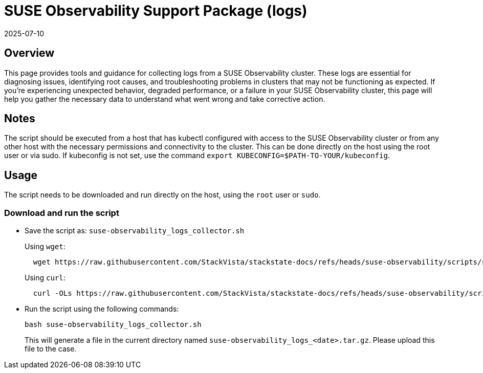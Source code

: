 = SUSE Observability Support Package (logs)
:revdate: 2025-07-10
:page-revdate: {revdate}
:description: SUSE Observability Self-hosted

== Overview

This page provides tools and guidance for collecting logs from a SUSE Observability cluster. These logs are essential for diagnosing issues, identifying root causes, and troubleshooting problems in clusters that may not be functioning as expected.
If you're experiencing unexpected behavior, degraded performance, or a failure in your SUSE Observability cluster, this page will help you gather the necessary data to understand what went wrong and take corrective action.

== Notes

The script should be executed from a host that has kubectl configured with access to the SUSE Observability cluster or from any other host with the necessary permissions and connectivity to the cluster.
This can be done directly on the host using the root user or via sudo.  If kubeconfig is not set, use the command `export KUBECONFIG=$PATH-TO-YOUR/kubeconfig`.

== Usage

The script needs to be downloaded and run directly on the host, using the `root` user or `sudo`.

=== Download and run the script

* Save the script as: `suse-observability_logs_collector.sh`
+
Using `wget`:
+
[,bash]
----
  wget https://raw.githubusercontent.com/StackVista/stackstate-docs/refs/heads/suse-observability/scripts/suse-observability_logs_collector.sh
----
+
Using `curl`:
+
[,bash]
----
  curl -OLs https://raw.githubusercontent.com/StackVista/stackstate-docs/refs/heads/suse-observability/scripts/suse-observability_logs_collector.sh
----

* Run the script using the following commands:
+
[,bash]
----
bash suse-observability_logs_collector.sh
----
+
This will generate a file in the current directory named `suse-observability_logs_<date>.tar.gz`. Please upload this file to the case.
